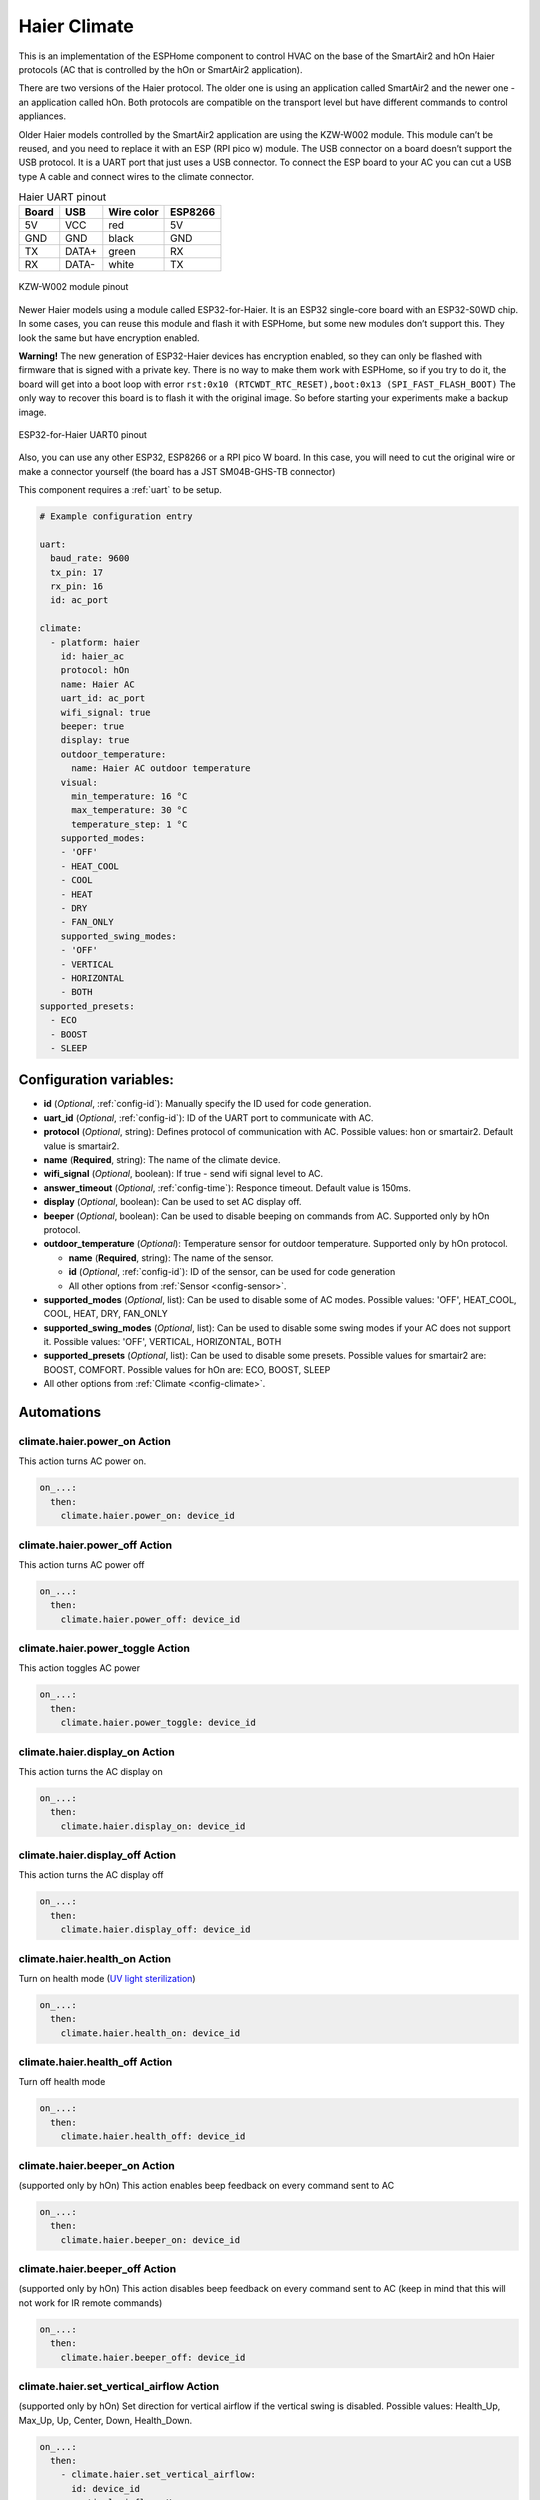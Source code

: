 Haier Climate
=============

.. seo::
    :description: Instructions for setting up a Haier climate devices.
    :image: air-conditioner.svg

This is an implementation of the ESPHome component to control HVAC on the base of the SmartAir2 and hOn Haier protocols (AC that is controlled by the hOn or SmartAir2 application).

There are two versions of the Haier protocol. The older one is using an application called SmartAir2 and the newer one - an application called hOn. Both protocols are compatible on the transport level but have different commands to control appliances.

Older Haier models controlled by the SmartAir2 application are using the KZW-W002 module. This module can’t be reused, and you need to replace it with an ESP (RPI pico w) module. The USB connector on a board doesn’t support the USB protocol. It is a UART port that just uses a USB connector. To connect the ESP board to your AC you can cut a USB type A cable and connect wires to the climate connector.

.. list-table:: Haier UART pinout
    :header-rows: 1

    * - Board
      - USB
      - Wire color
      - ESP8266
    * - 5V
      - VCC
      - red
      - 5V
    * - GND
      - GND
      - black
      - GND
    * - TX
      - DATA+
      - green
      - RX
    * - RX
      - DATA-
      - white
      - TX

.. figure:: images/usb_pinout.png
    :align: center
    :width: 70.0%

    KZW-W002 module pinout

Newer Haier models using a module called ESP32-for-Haier. It is an ESP32 single-core board with an ESP32-S0WD chip. In some cases, you can reuse this module and flash it with ESPHome, but some new modules don’t support this. They look the same but have encryption enabled.

**Warning!** The new generation of ESP32-Haier devices has encryption enabled, so they can only be flashed with firmware that is signed with a private key. There is no way to make them work with ESPHome, so if you try to do it, the board will get into a boot loop with error ``rst:0x10 (RTCWDT_RTC_RESET),boot:0x13 (SPI_FAST_FLASH_BOOT)`` The only way to recover this board is to flash it with the original image. So before starting your experiments make a backup image.

.. figure:: images/haier_pinout.jpg
    :align: center
    :width: 70.0%

    ESP32-for-Haier UART0 pinout

Also, you can use any other ESP32, ESP8266 or a RPI pico W board. In this case, you will need to cut the original wire or make a connector yourself (the board has a JST SM04B-GHS-TB connector)

This component requires a :ref:`uart` to be setup.

.. code-block:: yaml

    # Example configuration entry

    uart:
      baud_rate: 9600
      tx_pin: 17
      rx_pin: 16
      id: ac_port  
    
    climate:
      - platform: haier
        id: haier_ac
        protocol: hOn
        name: Haier AC 
        uart_id: ac_port
        wifi_signal: true
        beeper: true
        display: true
        outdoor_temperature:
          name: Haier AC outdoor temperature
        visual:
          min_temperature: 16 °C
          max_temperature: 30 °C
          temperature_step: 1 °C
        supported_modes:
        - 'OFF'
        - HEAT_COOL
        - COOL
        - HEAT
        - DRY
        - FAN_ONLY
        supported_swing_modes:
        - 'OFF'
        - VERTICAL
        - HORIZONTAL
        - BOTH
    supported_presets:
      - ECO
      - BOOST
      - SLEEP


Configuration variables:
------------------------

- **id** (*Optional*, :ref:`config-id`): Manually specify the ID used for code generation.
- **uart_id** (*Optional*, :ref:`config-id`): ID of the UART port to communicate with AC.
- **protocol** (*Optional*, string): Defines protocol of communication with AC. Possible values: hon or smartair2. Default value is smartair2.
- **name** (**Required**, string): The name of the climate device.
- **wifi_signal** (*Optional*, boolean): If true - send wifi signal level to AC.
- **answer_timeout** (*Optional*, :ref:`config-time`): Responce timeout. Default value is 150ms.
- **display** (*Optional*, boolean): Can be used to set AC display off.
- **beeper** (*Optional*, boolean): Can be used to disable beeping on commands from AC. Supported only by hOn protocol.
- **outdoor_temperature** (*Optional*): Temperature sensor for outdoor temperature. Supported only by hOn protocol.

  - **name** (**Required**, string): The name of the sensor.
  - **id** (*Optional*, :ref:`config-id`): ID of the sensor, can be used for code generation
  - All other options from :ref:`Sensor <config-sensor>`.
- **supported_modes** (*Optional*, list): Can be used to disable some of AC modes. Possible values: 'OFF', HEAT_COOL, COOL, HEAT, DRY, FAN_ONLY
- **supported_swing_modes** (*Optional*, list): Can be used to disable some swing modes if your AC does not support it. Possible values: 'OFF', VERTICAL, HORIZONTAL, BOTH
- **supported_presets** (*Optional*, list): Can be used to disable some presets. Possible values for smartair2 are: BOOST, COMFORT. Possible values for hOn are: ECO, BOOST, SLEEP
- All other options from :ref:`Climate <config-climate>`.

Automations
-----------

climate.haier.power_on Action
*****************************

This action turns AC power on.

.. code-block:: yaml

    on_...:
      then:
        climate.haier.power_on: device_id

climate.haier.power_off Action
******************************

This action turns AC power off

.. code-block:: yaml

    on_...:
      then:
        climate.haier.power_off: device_id

climate.haier.power_toggle Action
*********************************

This action toggles AC power

.. code-block:: yaml

    on_...:
      then:
        climate.haier.power_toggle: device_id

climate.haier.display_on Action
*******************************

This action turns the AC display on

.. code-block:: yaml

    on_...:
      then:
        climate.haier.display_on: device_id

climate.haier.display_off Action
********************************

This action turns the AC display off

.. code-block:: yaml

    on_...:
      then:
        climate.haier.display_off: device_id

climate.haier.health_on Action
******************************

Turn on health mode (`UV light sterilization <https://www.haierhvac.eu/en/node/1809>`__)

.. code-block:: yaml

    on_...:
      then:
        climate.haier.health_on: device_id

climate.haier.health_off Action
*******************************

Turn off health mode

.. code-block:: yaml

    on_...:
      then:
        climate.haier.health_off: device_id

climate.haier.beeper_on Action
******************************

(supported only by hOn) This action enables beep feedback on every command sent to AC

.. code-block:: yaml

    on_...:
      then:
        climate.haier.beeper_on: device_id

climate.haier.beeper_off Action
*******************************

(supported only by hOn) This action disables beep feedback on every command sent to AC (keep in mind that this will not work for IR remote commands)

.. code-block:: yaml

    on_...:
      then:
        climate.haier.beeper_off: device_id

climate.haier.set_vertical_airflow Action
*****************************************

(supported only by hOn) Set direction for vertical airflow if the vertical swing is disabled. Possible values: Health_Up, Max_Up, Up, Center, Down, Health_Down.

.. code-block:: yaml

    on_...:
      then:
        - climate.haier.set_vertical_airflow:
          id: device_id
          vertical_airflow: Up

climate.haier.set_horizontal_airflow Action
*******************************************

(supported only by hOn) Set direction for horizontal airflow if the horizontal swing is disabled. Possible values: Max_Left, Left, Center, Right, Max_Right.

.. code-block:: yaml

    on_...:
      then:
        - climate.haier.set_horizontal_airflow:
          id: device_id
          vertical_airflow: Right

climate.haier.start_self_cleaning Action
****************************************

(supported only by hOn) Start `self-cleaning <https://www.haier.com/in/blogs/beat-the-summer-heat-with-haier-self-cleaning-ac.shtml>`__

.. code-block:: yaml

    on_...:
      then:
        - climate.haier.start_self_cleaning: device_id

climate.haier.start_steri_cleaning Action
*****************************************

(supported only by hOn) Start 56°C steri-cleaning

.. code-block:: yaml

    on_...:
      then:
        - climate.haier.start_steri_cleaning: device_id

See Also
--------

- `haier-esphome <https://github.com/paveldn/haier-esphome>`__
- :doc:`/components/climate/index`
- :apiref:`haier/climate/haier.h`
- :ghedit:`Edit`
